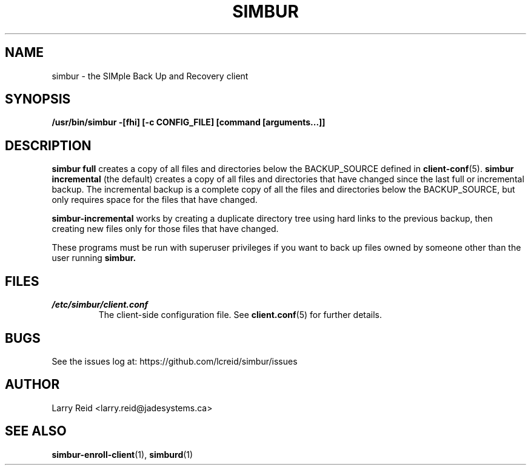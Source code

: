 .\" Process this file with
.\" groff -man -Tascii simbur.1
.\"
.TH SIMBUR 1 "AUGUST 2015" "Jade Systems Inc" "User Manuals"
.SH NAME
simbur \- the SIMple Back Up and Recovery client
.SH SYNOPSIS
.B /usr/bin/simbur -[fhi] [-c CONFIG_FILE] [command [arguments...]]
.SH DESCRIPTION
.B simbur full
creates a copy of all files and directories below the BACKUP_SOURCE defined in
.BR client-conf (5).
.B simbur incremental
(the default) creates a copy of all files and directories that have changed since the last
full or incremental backup. The incremental backup is a complete copy
of all the files and directories below the BACKUP_SOURCE, but only requires
space for the files that have changed.

.B simbur-incremental
works by creating a duplicate directory tree using hard links to the previous
backup, then creating new files only for those files that have changed.

These programs must be run with superuser privileges if you want to back up
files owned by someone other than the user running
.BR simbur.
.SH FILES
.I /etc/simbur/client.conf
.RS
The client-side configuration file. See
.BR client.conf (5)
for further details.
.SH BUGS
See the issues log at: https://github.com/lcreid/simbur/issues
.SH AUTHOR
Larry Reid <larry.reid@jadesystems.ca>
.SH "SEE ALSO"
.BR simbur-enroll-client (1),
.BR simburd (1)
